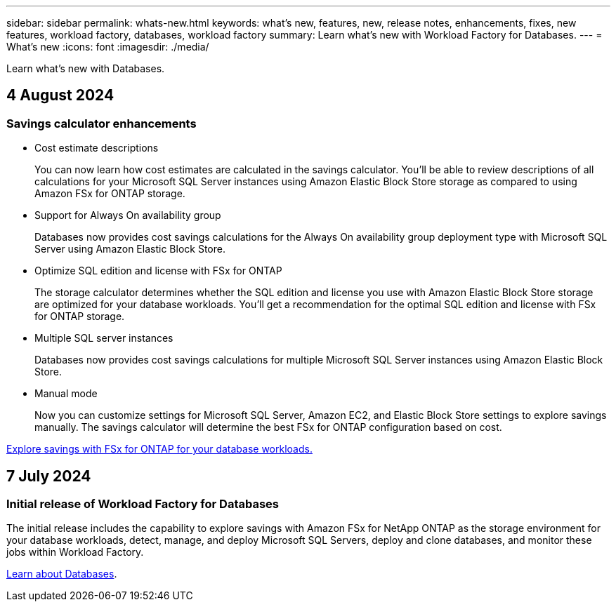 ---
sidebar: sidebar
permalink: whats-new.html
keywords: what's new, features, new, release notes, enhancements, fixes, new features, workload factory, databases, workload factory
summary: Learn what's new with Workload Factory for Databases.
---
= What's new
:icons: font
:imagesdir: ./media/

[.lead]
Learn what's new with Databases.

== 4 August 2024

=== Savings calculator enhancements

* Cost estimate descriptions
+
You can now learn how cost estimates are calculated in the savings calculator. You'll be able to review descriptions of all calculations for your Microsoft SQL Server instances using Amazon Elastic Block Store storage as compared to using Amazon FSx for ONTAP storage.

* Support for Always On availability group 
+
Databases now provides cost savings calculations for the Always On availability group deployment type with Microsoft SQL Server using Amazon Elastic Block Store.

* Optimize SQL edition and license with FSx for ONTAP
+
The storage calculator determines whether the SQL edition and license you use with Amazon Elastic Block Store storage are optimized for your database workloads. You'll get a recommendation for the optimal SQL edition and license with FSx for ONTAP storage.  

* Multiple SQL server instances 
+
Databases now provides cost savings calculations for multiple Microsoft SQL Server instances using Amazon Elastic Block Store.

* Manual mode
+
Now you can customize settings for Microsoft SQL Server, Amazon EC2, and Elastic Block Store settings to explore savings manually. The savings calculator will determine the best FSx for ONTAP configuration based on cost.

link:explore-savings.html[Explore savings with FSx for ONTAP for your database workloads.]

== 7 July 2024

=== Initial release of Workload Factory for Databases
The initial release includes the capability to explore savings with Amazon FSx for NetApp ONTAP as the storage environment for your database workloads, detect, manage, and deploy Microsoft SQL Servers, deploy and clone databases, and monitor these jobs within Workload Factory.

link:learn-databases.html[Learn about Databases].

